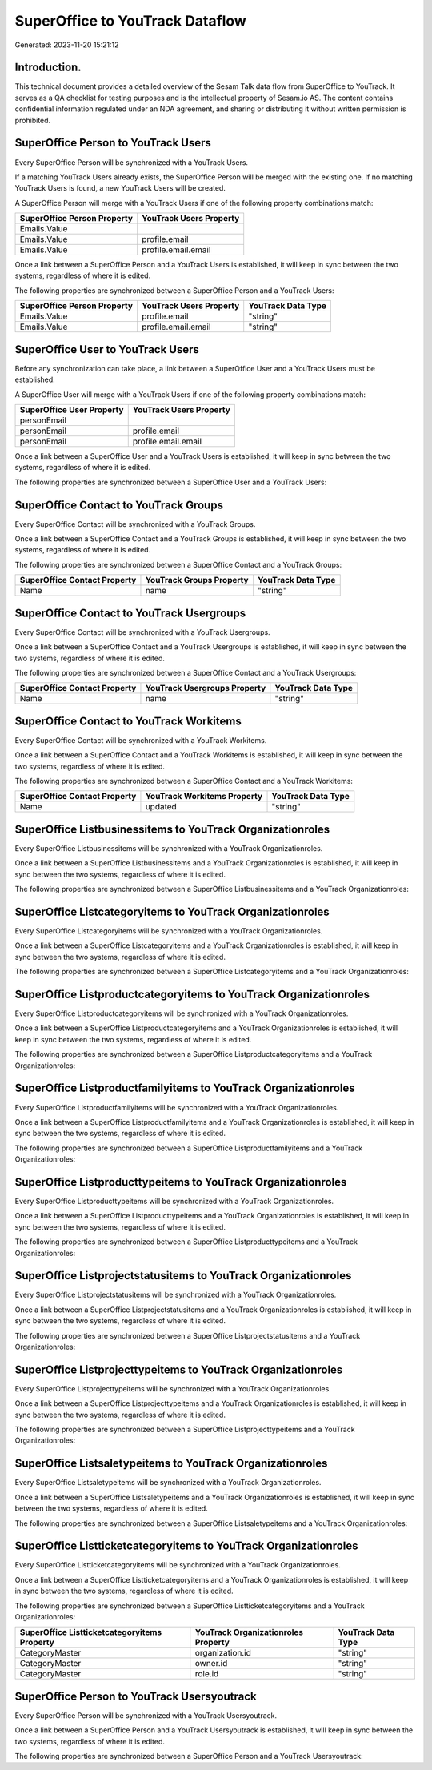 ================================
SuperOffice to YouTrack Dataflow
================================

Generated: 2023-11-20 15:21:12

Introduction.
------------

This technical document provides a detailed overview of the Sesam Talk data flow from SuperOffice to YouTrack. It serves as a QA checklist for testing purposes and is the intellectual property of Sesam.io AS. The content contains confidential information regulated under an NDA agreement, and sharing or distributing it without written permission is prohibited.

SuperOffice Person to YouTrack Users
------------------------------------
Every SuperOffice Person will be synchronized with a YouTrack Users.

If a matching YouTrack Users already exists, the SuperOffice Person will be merged with the existing one.
If no matching YouTrack Users is found, a new YouTrack Users will be created.

A SuperOffice Person will merge with a YouTrack Users if one of the following property combinations match:

.. list-table::
   :header-rows: 1

   * - SuperOffice Person Property
     - YouTrack Users Property
   * - Emails.Value
     - 
   * - Emails.Value
     - profile.email
   * - Emails.Value
     - profile.email.email

Once a link between a SuperOffice Person and a YouTrack Users is established, it will keep in sync between the two systems, regardless of where it is edited.

The following properties are synchronized between a SuperOffice Person and a YouTrack Users:

.. list-table::
   :header-rows: 1

   * - SuperOffice Person Property
     - YouTrack Users Property
     - YouTrack Data Type
   * - Emails.Value
     - profile.email
     - "string"
   * - Emails.Value
     - profile.email.email
     - "string"


SuperOffice User to YouTrack Users
----------------------------------
Before any synchronization can take place, a link between a SuperOffice User and a YouTrack Users must be established.

A SuperOffice User will merge with a YouTrack Users if one of the following property combinations match:

.. list-table::
   :header-rows: 1

   * - SuperOffice User Property
     - YouTrack Users Property
   * - personEmail
     - 
   * - personEmail
     - profile.email
   * - personEmail
     - profile.email.email

Once a link between a SuperOffice User and a YouTrack Users is established, it will keep in sync between the two systems, regardless of where it is edited.

The following properties are synchronized between a SuperOffice User and a YouTrack Users:

.. list-table::
   :header-rows: 1

   * - SuperOffice User Property
     - YouTrack Users Property
     - YouTrack Data Type


SuperOffice Contact to YouTrack Groups
--------------------------------------
Every SuperOffice Contact will be synchronized with a YouTrack Groups.

Once a link between a SuperOffice Contact and a YouTrack Groups is established, it will keep in sync between the two systems, regardless of where it is edited.

The following properties are synchronized between a SuperOffice Contact and a YouTrack Groups:

.. list-table::
   :header-rows: 1

   * - SuperOffice Contact Property
     - YouTrack Groups Property
     - YouTrack Data Type
   * - Name
     - name
     - "string"


SuperOffice Contact to YouTrack Usergroups
------------------------------------------
Every SuperOffice Contact will be synchronized with a YouTrack Usergroups.

Once a link between a SuperOffice Contact and a YouTrack Usergroups is established, it will keep in sync between the two systems, regardless of where it is edited.

The following properties are synchronized between a SuperOffice Contact and a YouTrack Usergroups:

.. list-table::
   :header-rows: 1

   * - SuperOffice Contact Property
     - YouTrack Usergroups Property
     - YouTrack Data Type
   * - Name
     - name
     - "string"


SuperOffice Contact to YouTrack Workitems
-----------------------------------------
Every SuperOffice Contact will be synchronized with a YouTrack Workitems.

Once a link between a SuperOffice Contact and a YouTrack Workitems is established, it will keep in sync between the two systems, regardless of where it is edited.

The following properties are synchronized between a SuperOffice Contact and a YouTrack Workitems:

.. list-table::
   :header-rows: 1

   * - SuperOffice Contact Property
     - YouTrack Workitems Property
     - YouTrack Data Type
   * - Name
     - updated
     - "string"


SuperOffice Listbusinessitems to YouTrack Organizationroles
-----------------------------------------------------------
Every SuperOffice Listbusinessitems will be synchronized with a YouTrack Organizationroles.

Once a link between a SuperOffice Listbusinessitems and a YouTrack Organizationroles is established, it will keep in sync between the two systems, regardless of where it is edited.

The following properties are synchronized between a SuperOffice Listbusinessitems and a YouTrack Organizationroles:

.. list-table::
   :header-rows: 1

   * - SuperOffice Listbusinessitems Property
     - YouTrack Organizationroles Property
     - YouTrack Data Type


SuperOffice Listcategoryitems to YouTrack Organizationroles
-----------------------------------------------------------
Every SuperOffice Listcategoryitems will be synchronized with a YouTrack Organizationroles.

Once a link between a SuperOffice Listcategoryitems and a YouTrack Organizationroles is established, it will keep in sync between the two systems, regardless of where it is edited.

The following properties are synchronized between a SuperOffice Listcategoryitems and a YouTrack Organizationroles:

.. list-table::
   :header-rows: 1

   * - SuperOffice Listcategoryitems Property
     - YouTrack Organizationroles Property
     - YouTrack Data Type


SuperOffice Listproductcategoryitems to YouTrack Organizationroles
------------------------------------------------------------------
Every SuperOffice Listproductcategoryitems will be synchronized with a YouTrack Organizationroles.

Once a link between a SuperOffice Listproductcategoryitems and a YouTrack Organizationroles is established, it will keep in sync between the two systems, regardless of where it is edited.

The following properties are synchronized between a SuperOffice Listproductcategoryitems and a YouTrack Organizationroles:

.. list-table::
   :header-rows: 1

   * - SuperOffice Listproductcategoryitems Property
     - YouTrack Organizationroles Property
     - YouTrack Data Type


SuperOffice Listproductfamilyitems to YouTrack Organizationroles
----------------------------------------------------------------
Every SuperOffice Listproductfamilyitems will be synchronized with a YouTrack Organizationroles.

Once a link between a SuperOffice Listproductfamilyitems and a YouTrack Organizationroles is established, it will keep in sync between the two systems, regardless of where it is edited.

The following properties are synchronized between a SuperOffice Listproductfamilyitems and a YouTrack Organizationroles:

.. list-table::
   :header-rows: 1

   * - SuperOffice Listproductfamilyitems Property
     - YouTrack Organizationroles Property
     - YouTrack Data Type


SuperOffice Listproducttypeitems to YouTrack Organizationroles
--------------------------------------------------------------
Every SuperOffice Listproducttypeitems will be synchronized with a YouTrack Organizationroles.

Once a link between a SuperOffice Listproducttypeitems and a YouTrack Organizationroles is established, it will keep in sync between the two systems, regardless of where it is edited.

The following properties are synchronized between a SuperOffice Listproducttypeitems and a YouTrack Organizationroles:

.. list-table::
   :header-rows: 1

   * - SuperOffice Listproducttypeitems Property
     - YouTrack Organizationroles Property
     - YouTrack Data Type


SuperOffice Listprojectstatusitems to YouTrack Organizationroles
----------------------------------------------------------------
Every SuperOffice Listprojectstatusitems will be synchronized with a YouTrack Organizationroles.

Once a link between a SuperOffice Listprojectstatusitems and a YouTrack Organizationroles is established, it will keep in sync between the two systems, regardless of where it is edited.

The following properties are synchronized between a SuperOffice Listprojectstatusitems and a YouTrack Organizationroles:

.. list-table::
   :header-rows: 1

   * - SuperOffice Listprojectstatusitems Property
     - YouTrack Organizationroles Property
     - YouTrack Data Type


SuperOffice Listprojecttypeitems to YouTrack Organizationroles
--------------------------------------------------------------
Every SuperOffice Listprojecttypeitems will be synchronized with a YouTrack Organizationroles.

Once a link between a SuperOffice Listprojecttypeitems and a YouTrack Organizationroles is established, it will keep in sync between the two systems, regardless of where it is edited.

The following properties are synchronized between a SuperOffice Listprojecttypeitems and a YouTrack Organizationroles:

.. list-table::
   :header-rows: 1

   * - SuperOffice Listprojecttypeitems Property
     - YouTrack Organizationroles Property
     - YouTrack Data Type


SuperOffice Listsaletypeitems to YouTrack Organizationroles
-----------------------------------------------------------
Every SuperOffice Listsaletypeitems will be synchronized with a YouTrack Organizationroles.

Once a link between a SuperOffice Listsaletypeitems and a YouTrack Organizationroles is established, it will keep in sync between the two systems, regardless of where it is edited.

The following properties are synchronized between a SuperOffice Listsaletypeitems and a YouTrack Organizationroles:

.. list-table::
   :header-rows: 1

   * - SuperOffice Listsaletypeitems Property
     - YouTrack Organizationroles Property
     - YouTrack Data Type


SuperOffice Listticketcategoryitems to YouTrack Organizationroles
-----------------------------------------------------------------
Every SuperOffice Listticketcategoryitems will be synchronized with a YouTrack Organizationroles.

Once a link between a SuperOffice Listticketcategoryitems and a YouTrack Organizationroles is established, it will keep in sync between the two systems, regardless of where it is edited.

The following properties are synchronized between a SuperOffice Listticketcategoryitems and a YouTrack Organizationroles:

.. list-table::
   :header-rows: 1

   * - SuperOffice Listticketcategoryitems Property
     - YouTrack Organizationroles Property
     - YouTrack Data Type
   * - CategoryMaster
     - organization.id
     - "string"
   * - CategoryMaster
     - owner.id
     - "string"
   * - CategoryMaster
     - role.id
     - "string"


SuperOffice Person to YouTrack Usersyoutrack
--------------------------------------------
Every SuperOffice Person will be synchronized with a YouTrack Usersyoutrack.

Once a link between a SuperOffice Person and a YouTrack Usersyoutrack is established, it will keep in sync between the two systems, regardless of where it is edited.

The following properties are synchronized between a SuperOffice Person and a YouTrack Usersyoutrack:

.. list-table::
   :header-rows: 1

   * - SuperOffice Person Property
     - YouTrack Usersyoutrack Property
     - YouTrack Data Type


